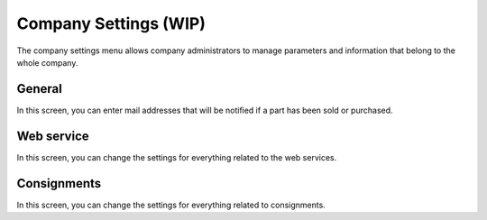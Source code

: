 Company Settings (WIP)
----------------------
The company settings menu allows company administrators to manage parameters and information that belong to the whole company.

General
=======
In this screen, you can enter mail addresses that will be notified if a part has been sold or purchased.

Web service
===========
In this screen, you can change the settings for everything related to the web services.

Consignments
============
In this screen, you can change the settings for everything related to consignments.
